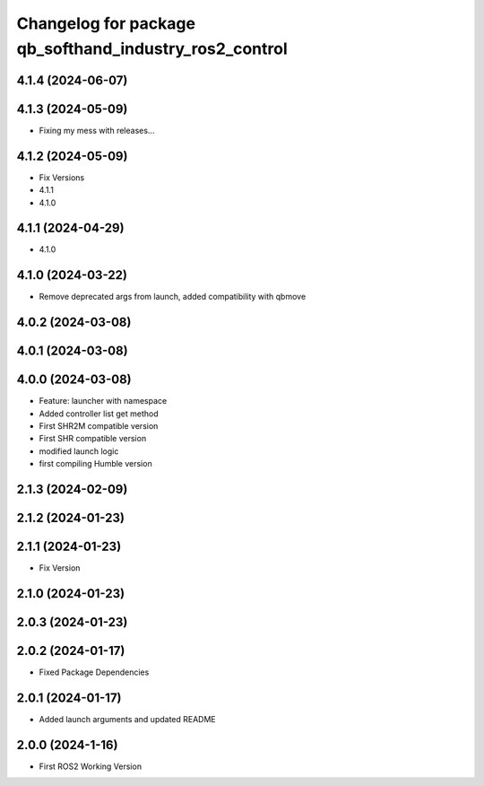 ^^^^^^^^^^^^^^^^^^^^^^^^^^^^^^^^^^^^^^^^^^^^^^^^^^^^^^^
Changelog for package qb_softhand_industry_ros2_control
^^^^^^^^^^^^^^^^^^^^^^^^^^^^^^^^^^^^^^^^^^^^^^^^^^^^^^^

4.1.4 (2024-06-07)
------------------

4.1.3 (2024-05-09)
------------------
* Fixing my mess with releases...

4.1.2 (2024-05-09)
------------------
* Fix Versions
* 4.1.1
* 4.1.0

4.1.1 (2024-04-29)
------------------
* 4.1.0

4.1.0 (2024-03-22)
------------------
* Remove deprecated args from launch, added compatibility with qbmove

4.0.2 (2024-03-08)
------------------

4.0.1 (2024-03-08)
------------------

4.0.0 (2024-03-08)
------------------
* Feature: launcher with namespace
* Added controller list get method
* First SHR2M compatible version
* First SHR compatible version
* modified launch logic
* first compiling Humble version

2.1.3 (2024-02-09)
------------------

2.1.2 (2024-01-23)
------------------

2.1.1 (2024-01-23)
------------------
* Fix Version

2.1.0 (2024-01-23)
------------------

2.0.3 (2024-01-23)
------------------

2.0.2 (2024-01-17)
------------------
* Fixed Package Dependencies

2.0.1 (2024-01-17)
------------------
* Added launch arguments and updated README

2.0.0 (2024-1-16)
------------------
* First ROS2 Working Version
